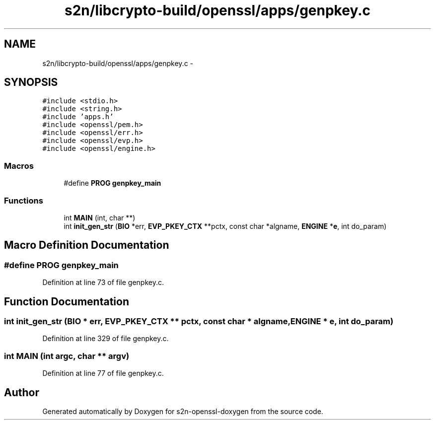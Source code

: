 .TH "s2n/libcrypto-build/openssl/apps/genpkey.c" 3 "Thu Jun 30 2016" "s2n-openssl-doxygen" \" -*- nroff -*-
.ad l
.nh
.SH NAME
s2n/libcrypto-build/openssl/apps/genpkey.c \- 
.SH SYNOPSIS
.br
.PP
\fC#include <stdio\&.h>\fP
.br
\fC#include <string\&.h>\fP
.br
\fC#include 'apps\&.h'\fP
.br
\fC#include <openssl/pem\&.h>\fP
.br
\fC#include <openssl/err\&.h>\fP
.br
\fC#include <openssl/evp\&.h>\fP
.br
\fC#include <openssl/engine\&.h>\fP
.br

.SS "Macros"

.in +1c
.ti -1c
.RI "#define \fBPROG\fP   \fBgenpkey_main\fP"
.br
.in -1c
.SS "Functions"

.in +1c
.ti -1c
.RI "int \fBMAIN\fP (int, char **)"
.br
.ti -1c
.RI "int \fBinit_gen_str\fP (\fBBIO\fP *err, \fBEVP_PKEY_CTX\fP **pctx, const char *algname, \fBENGINE\fP *\fBe\fP, int do_param)"
.br
.in -1c
.SH "Macro Definition Documentation"
.PP 
.SS "#define PROG   \fBgenpkey_main\fP"

.PP
Definition at line 73 of file genpkey\&.c\&.
.SH "Function Documentation"
.PP 
.SS "int init_gen_str (\fBBIO\fP * err, \fBEVP_PKEY_CTX\fP ** pctx, const char * algname, \fBENGINE\fP * e, int do_param)"

.PP
Definition at line 329 of file genpkey\&.c\&.
.SS "int MAIN (int argc, char ** argv)"

.PP
Definition at line 77 of file genpkey\&.c\&.
.SH "Author"
.PP 
Generated automatically by Doxygen for s2n-openssl-doxygen from the source code\&.
